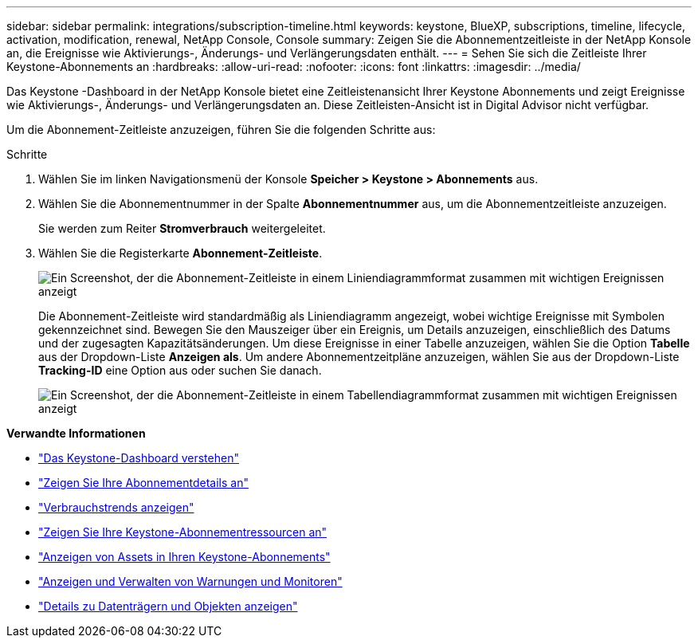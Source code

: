 ---
sidebar: sidebar 
permalink: integrations/subscription-timeline.html 
keywords: keystone, BlueXP, subscriptions, timeline, lifecycle, activation, modification, renewal, NetApp Console, Console 
summary: Zeigen Sie die Abonnementzeitleiste in der NetApp Konsole an, die Ereignisse wie Aktivierungs-, Änderungs- und Verlängerungsdaten enthält. 
---
= Sehen Sie sich die Zeitleiste Ihrer Keystone-Abonnements an
:hardbreaks:
:allow-uri-read: 
:nofooter: 
:icons: font
:linkattrs: 
:imagesdir: ../media/


[role="lead"]
Das Keystone -Dashboard in der NetApp Konsole bietet eine Zeitleistenansicht Ihrer Keystone Abonnements und zeigt Ereignisse wie Aktivierungs-, Änderungs- und Verlängerungsdaten an. Diese Zeitleisten-Ansicht ist in Digital Advisor nicht verfügbar.

Um die Abonnement-Zeitleiste anzuzeigen, führen Sie die folgenden Schritte aus:

.Schritte
. Wählen Sie im linken Navigationsmenü der Konsole *Speicher > Keystone > Abonnements* aus.
. Wählen Sie die Abonnementnummer in der Spalte *Abonnementnummer* aus, um die Abonnementzeitleiste anzuzeigen.
+
Sie werden zum Reiter *Stromverbrauch* weitergeleitet.

. Wählen Sie die Registerkarte *Abonnement-Zeitleiste*.
+
image:bxp-subscription-timeline-graph.png["Ein Screenshot, der die Abonnement-Zeitleiste in einem Liniendiagrammformat zusammen mit wichtigen Ereignissen anzeigt"]

+
Die Abonnement-Zeitleiste wird standardmäßig als Liniendiagramm angezeigt, wobei wichtige Ereignisse mit Symbolen gekennzeichnet sind. Bewegen Sie den Mauszeiger über ein Ereignis, um Details anzuzeigen, einschließlich des Datums und der zugesagten Kapazitätsänderungen. Um diese Ereignisse in einer Tabelle anzuzeigen, wählen Sie die Option *Tabelle* aus der Dropdown-Liste *Anzeigen als*. Um andere Abonnementzeitpläne anzuzeigen, wählen Sie aus der Dropdown-Liste *Tracking-ID* eine Option aus oder suchen Sie danach.

+
image:bxp-subscription-timeline.png["Ein Screenshot, der die Abonnement-Zeitleiste in einem Tabellendiagrammformat zusammen mit wichtigen Ereignissen anzeigt"]



*Verwandte Informationen*

* link:../integrations/dashboard-overview.html["Das Keystone-Dashboard verstehen"]
* link:../integrations/subscriptions-tab.html["Zeigen Sie Ihre Abonnementdetails an"]
* link:../integrations/consumption-tab.html["Verbrauchstrends anzeigen"]
* link:../integrations/assets-tab.html["Zeigen Sie Ihre Keystone-Abonnementressourcen an"]
* link:../integrations/assets.html["Anzeigen von Assets in Ihren Keystone-Abonnements"]
* link:../integrations/monitoring-alerts.html["Anzeigen und Verwalten von Warnungen und Monitoren"]
* link:../integrations/volumes-objects-tab.html["Details zu Datenträgern und Objekten anzeigen"]

